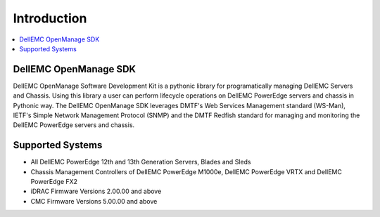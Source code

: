 Introduction
============

.. contents::
    :local:
    :depth: 1
    :backlinks: entry

DellEMC OpenManage SDK
----------------------

DellEMC OpenManage Software Development Kit is a pythonic library
for programatically managing DellEMC Servers and Chassis. Using 
this library a user can perform lifecycle operations on DellEMC 
PowerEdge servers and chassis in Pythonic way. The DellEMC OpenManage
SDK leverages DMTF's Web Services Management standard (WS-Man),
IETF's Simple Network Management Protocol (SNMP) and the
DMTF Redfish standard for managing and monitoring the DellEMC
PowerEdge servers and chassis.

Supported Systems
-----------------

* All DellEMC PowerEdge 12th and 13th Generation Servers, Blades and Sleds
* Chassis Management Controllers of DellEMC PowerEdge M1000e, DellEMC PowerEdge VRTX and DellEMC PowerEdge FX2

* iDRAC Firmware Versions 2.00.00 and above
* CMC Firmware Versions 5.00.00 and above


